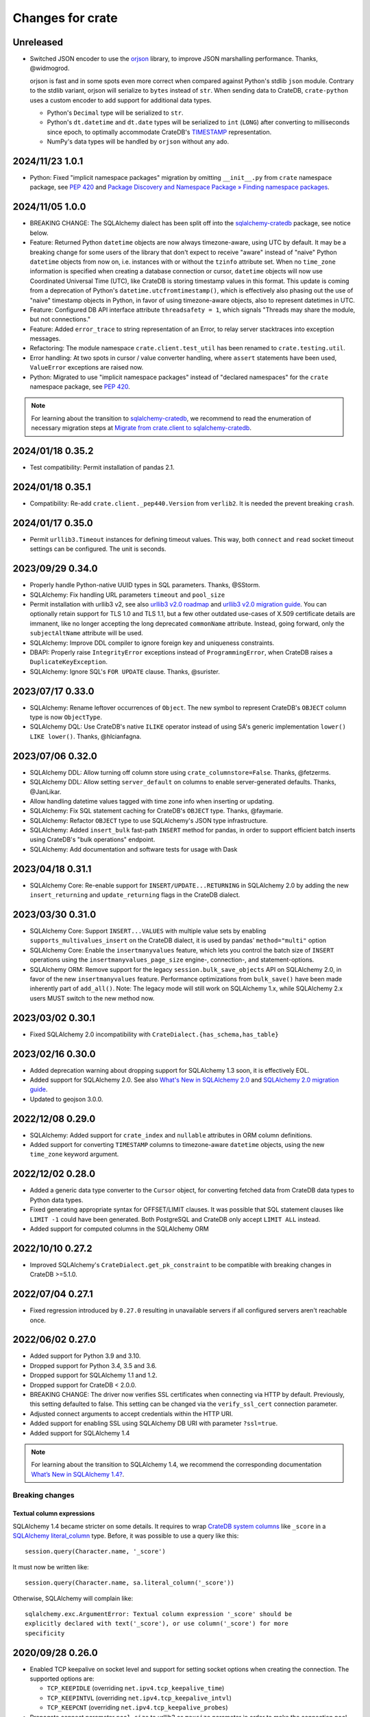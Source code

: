 =================
Changes for crate
=================

Unreleased
==========

- Switched JSON encoder to use the `orjson`_ library, to improve JSON
  marshalling performance. Thanks, @widmogrod.

  orjson is fast and in some spots even more correct when compared against
  Python's stdlib ``json`` module. Contrary to the stdlib variant, orjson
  will serialize to ``bytes`` instead of ``str``. When sending data to CrateDB,
  ``crate-python`` uses a custom encoder to add support for additional data
  types.

  - Python's ``Decimal`` type will be serialized to ``str``.
  - Python's ``dt.datetime`` and ``dt.date`` types will be serialized to
    ``int`` (``LONG``) after converting to milliseconds since epoch, to
    optimally accommodate CrateDB's `TIMESTAMP`_ representation.
  - NumPy's data types will be handled by ``orjson`` without any ado.

.. _orjson: https://github.com/ijl/orjson
.. _TIMESTAMP: https://cratedb.com/docs/crate/reference/en/latest/general/ddl/data-types.html#type-timestamp

2024/11/23 1.0.1
================

- Python: Fixed "implicit namespace packages" migration by omitting
  ``__init__.py`` from ``crate`` namespace package, see `PEP 420`_
  and `Package Discovery and Namespace Package » Finding namespace packages`_.


2024/11/05 1.0.0
================

- BREAKING CHANGE: The SQLAlchemy dialect has been split off into
  the `sqlalchemy-cratedb`_ package, see notice below.
- Feature: Returned Python ``datetime`` objects are now always timezone-aware,
  using UTC by default.
  It may be a breaking change for some users of the library that don't expect
  to receive "aware" instead of "naive" Python ``datetime`` objects from now
  on, i.e. instances with or without the ``tzinfo`` attribute set.
  When no ``time_zone`` information is specified when creating a database
  connection or cursor, ``datetime`` objects will now use Coordinated
  Universal Time (UTC), like CrateDB is storing timestamp values in this
  format.
  This update is coming from a deprecation of Python's
  ``datetime.utcfromtimestamp()``, which is effectively also phasing out
  the use of "naive" timestamp objects in Python, in favor of using
  timezone-aware objects, also to represent datetimes in UTC.
- Feature: Configured DB API interface attribute ``threadsafety = 1``,
  which signals "Threads may share the module, but not connections."
- Feature: Added ``error_trace`` to string representation of an Error,
  to relay server stacktraces into exception messages.
- Refactoring: The module namespace ``crate.client.test_util`` has been
  renamed to ``crate.testing.util``.
- Error handling: At two spots in cursor / value converter handling, where
  ``assert`` statements have been used, ``ValueError`` exceptions are raised
  now.
- Python: Migrated to use "implicit namespace packages" instead of "declared
  namespaces" for the ``crate`` namespace package, see `PEP 420`_.


.. note::

    For learning about the transition to `sqlalchemy-cratedb`_,
    we recommend to read the enumeration of necessary migration steps
    at `Migrate from crate.client to sqlalchemy-cratedb`_.


.. _Migrate from crate.client to sqlalchemy-cratedb: https://cratedb.com/docs/sqlalchemy-cratedb/migrate-from-crate-client.html
.. _Package Discovery and Namespace Package » Finding namespace packages: https://setuptools.pypa.io/en/latest/userguide/package_discovery.html#namespace-packages
.. _PEP 420: https://peps.python.org/pep-0420/
.. _sqlalchemy-cratedb: https://pypi.org/project/sqlalchemy-cratedb/


2024/01/18 0.35.2
=================

- Test compatibility: Permit installation of pandas 2.1.


2024/01/18 0.35.1
=================

- Compatibility: Re-add ``crate.client._pep440.Version`` from ``verlib2``.
  It is needed the prevent breaking ``crash``.


2024/01/17 0.35.0
=================

- Permit ``urllib3.Timeout`` instances for defining timeout values.
  This way, both ``connect`` and ``read`` socket timeout settings can be
  configured. The unit is seconds.


2023/09/29 0.34.0
=================

- Properly handle Python-native UUID types in SQL parameters. Thanks,
  @SStorm.
- SQLAlchemy: Fix handling URL parameters ``timeout`` and ``pool_size``
- Permit installation with urllib3 v2, see also `urllib3 v2.0 roadmap`_
  and `urllib3 v2.0 migration guide`_. You can optionally retain support
  for TLS 1.0 and TLS 1.1, but a few other outdated use-cases of X.509
  certificate details are immanent, like no longer accepting the long
  deprecated ``commonName`` attribute. Instead, going forward, only the
  ``subjectAltName`` attribute will be used.
- SQLAlchemy: Improve DDL compiler to ignore foreign key and uniqueness
  constraints.
- DBAPI: Properly raise ``IntegrityError`` exceptions instead of
  ``ProgrammingError``, when CrateDB raises a ``DuplicateKeyException``.
- SQLAlchemy: Ignore SQL's ``FOR UPDATE`` clause. Thanks, @surister.

.. _urllib3 v2.0 migration guide: https://urllib3.readthedocs.io/en/latest/v2-migration-guide.html
.. _urllib3 v2.0 roadmap: https://urllib3.readthedocs.io/en/stable/v2-roadmap.html


2023/07/17 0.33.0
=================

- SQLAlchemy: Rename leftover occurrences of ``Object``. The new symbol to represent
  CrateDB's ``OBJECT`` column type is now ``ObjectType``.

- SQLAlchemy DQL: Use CrateDB's native ``ILIKE`` operator instead of using SA's
  generic implementation ``lower() LIKE lower()``. Thanks, @hlcianfagna.


2023/07/06 0.32.0
=================

- SQLAlchemy DDL: Allow turning off column store using ``crate_columnstore=False``.
  Thanks, @fetzerms.

- SQLAlchemy DDL: Allow setting ``server_default`` on columns to enable
  server-generated defaults. Thanks, @JanLikar.

- Allow handling datetime values tagged with time zone info when inserting or updating.

- SQLAlchemy: Fix SQL statement caching for CrateDB's ``OBJECT`` type. Thanks, @faymarie.

- SQLAlchemy: Refactor ``OBJECT`` type to use SQLAlchemy's JSON type infrastructure.

- SQLAlchemy: Added ``insert_bulk`` fast-path ``INSERT`` method for pandas, in
  order to support efficient batch inserts using CrateDB's "bulk operations" endpoint.

- SQLAlchemy: Add documentation and software tests for usage with Dask


2023/04/18 0.31.1
=================

- SQLAlchemy Core: Re-enable support for ``INSERT/UPDATE...RETURNING`` in
  SQLAlchemy 2.0 by adding the new ``insert_returning`` and ``update_returning`` flags
  in the CrateDB dialect.


2023/03/30 0.31.0
=================

- SQLAlchemy Core: Support ``INSERT...VALUES`` with multiple value sets by enabling
  ``supports_multivalues_insert`` on the CrateDB dialect, it is used by pandas'
  ``method="multi"`` option

- SQLAlchemy Core: Enable the ``insertmanyvalues`` feature, which lets you control
  the batch size of ``INSERT`` operations using the ``insertmanyvalues_page_size``
  engine-, connection-, and statement-options.

- SQLAlchemy ORM: Remove support for the legacy ``session.bulk_save_objects`` API
  on SQLAlchemy 2.0, in favor of the new ``insertmanyvalues`` feature. Performance
  optimizations from ``bulk_save()`` have been made inherently part of ``add_all()``.
  Note: The legacy mode will still work on SQLAlchemy 1.x, while SQLAlchemy 2.x users
  MUST switch to the new method now.


2023/03/02 0.30.1
=================

- Fixed SQLAlchemy 2.0 incompatibility with ``CrateDialect.{has_schema,has_table}``


2023/02/16 0.30.0
=================

- Added deprecation warning about dropping support for SQLAlchemy 1.3 soon, it
  is effectively EOL.

- Added support for SQLAlchemy 2.0. See also `What's New in SQLAlchemy 2.0`_
  and `SQLAlchemy 2.0 migration guide`_.

- Updated to geojson 3.0.0.

.. _SQLAlchemy 2.0 migration guide: https://docs.sqlalchemy.org/en/20/changelog/migration_20.html
.. _What's New in SQLAlchemy 2.0: https://docs.sqlalchemy.org/en/20/changelog/whatsnew_20.html


2022/12/08 0.29.0
=================

- SQLAlchemy: Added support for ``crate_index`` and ``nullable`` attributes in
  ORM column definitions.

- Added support for converting ``TIMESTAMP`` columns to timezone-aware
  ``datetime`` objects, using the new ``time_zone`` keyword argument.


2022/12/02 0.28.0
=================

- Added a generic data type converter to the ``Cursor`` object, for converting
  fetched data from CrateDB data types to Python data types.

- Fixed generating appropriate syntax for OFFSET/LIMIT clauses. It was possible
  that SQL statement clauses like ``LIMIT -1`` could have been generated. Both
  PostgreSQL and CrateDB only accept ``LIMIT ALL`` instead.

- Added support for computed columns in the SQLAlchemy ORM

2022/10/10 0.27.2
=================

- Improved SQLAlchemy's ``CrateDialect.get_pk_constraint`` to be compatible
  with breaking changes in CrateDB >=5.1.0.


2022/07/04 0.27.1
=================

- Fixed regression introduced by ``0.27.0`` resulting in unavailable servers if
  all configured servers aren't reachable once.


2022/06/02 0.27.0
=================

- Added support for Python 3.9 and 3.10.

- Dropped support for Python 3.4, 3.5 and 3.6.

- Dropped support for SQLAlchemy 1.1 and 1.2.

- Dropped support for CrateDB < 2.0.0.

- BREAKING CHANGE: The driver now verifies SSL certificates when connecting via
  HTTP by default. Previously, this setting defaulted to false. This setting
  can be changed via the ``verify_ssl_cert`` connection parameter.

- Adjusted connect arguments to accept credentials within the HTTP URI.

- Added support for enabling SSL using SQLAlchemy DB URI with parameter
  ``?ssl=true``.

- Added support for SQLAlchemy 1.4

.. note::

    For learning about the transition to SQLAlchemy 1.4, we recommend the
    corresponding documentation `What’s New in SQLAlchemy 1.4?`_.



Breaking changes
----------------

Textual column expressions
''''''''''''''''''''''''''

SQLAlchemy 1.4 became stricter on some details. It requires to wrap `CrateDB
system columns`_ like ``_score`` in a `SQLAlchemy literal_column`_ type.
Before, it was possible to use a query like this::

    session.query(Character.name, '_score')

It must now be written like::

    session.query(Character.name, sa.literal_column('_score'))

Otherwise, SQLAlchemy will complain like::

    sqlalchemy.exc.ArgumentError: Textual column expression '_score' should be
    explicitly declared with text('_score'), or use column('_score') for more
    specificity


.. _CrateDB system columns: https://crate.io/docs/crate/reference/en/4.8/general/ddl/system-columns.html
.. _SQLAlchemy literal_column: https://docs.sqlalchemy.org/en/14/core/sqlelement.html#sqlalchemy.sql.expression.literal_column
.. _What’s New in SQLAlchemy 1.4?: https://docs.sqlalchemy.org/en/14/changelog/migration_14.html


2020/09/28 0.26.0
=================

- Enabled TCP keepalive on socket level and support for setting socket options
  when creating the connection. The supported options are:

  - ``TCP_KEEPIDLE`` (overriding ``net.ipv4.tcp_keepalive_time``)
  - ``TCP_KEEPINTVL`` (overriding ``net.ipv4.tcp_keepalive_intvl``)
  - ``TCP_KEEPCNT`` (overriding ``net.ipv4.tcp_keepalive_probes``)

- Propagate connect parameter ``pool_size`` to urllib3 as ``maxsize`` parameter
  in order to make the connection pool size configurable.

2020/08/05 0.25.0
=================

- Added support for the ``RETURNING`` clause to the SQLAlchemy dialect. This
  requires CrateDB 4.2 or greater. In case you use any server side generated
  columns in your primary key constraint with earlier CrateDB versions, you can
  turn this feature off by passing ``implicit_returning=False`` in the
  ``create_engine()`` call.

- Added support for ``geo_point`` and ``geo_json`` types to the SQLAlchemy
  dialect.

2020/05/27 0.24.0
=================

- Upgraded SQLAlchemy support to 1.3.

- Added ``backoff_factor`` in connection to configure retry interval.

- Added official Python 3.8 support.

- Made it so that the SQLAlchemy dialect is now aware of the return type of the
  ``date_trunc`` function.

- Added driver attribute, as SQLAlchemy relies on interfaces having that string for identification.

2019/09/19 0.23.2
=================

- Fixed a bug in the ``CrateLayer`` which caused ``CrateDB`` not to start up,
  in case the ``JAVA_HOME`` environment variable was not set.

2019/08/01 0.23.1
=================

- Extended the type mapping for SQLAlchemy for the upcoming type name changes
  in CrateDB 4.0.

- Added support for Python 3.7 and made that version the recommended one.

2019/03/05 0.23.0
=================

- Fixed a resource leak in ``CrateLayer``

- Added ability to specify chunk size when getting a blob from the blob container

2018/08/08 0.22.1
=================

- Client no longer removes servers from the active server list when encountering a
  connection reset or a broken pipe error.

2018/05/02 0.22.0
=================

- BREAKING: Dropped support for Python 2.7 and 3.3
  If you are using this package with Python 2.7 or 3.3 already, you will not be
  able to install newer versions of this package.

- Add support for SQLAlchemy 1.2

- The client now allows to define a different default schema when connecting to
  CrateDB with the ``schema`` keyword argument. This causes all statements and
  queries that do not specify a schema explicitly to use the provided schema.

- Updated ``get_table_names()`` method in SQLAlchemy dialect to only return
  tables but not views. This enables compatibility with CrateDB 3.0 and newer.

2018/03/14 0.21.3
=================

- Fixed an issue that caused ``metadata.create_all(bind=engine)`` to fail
  creating tables that contain an ``ObjectArray`` column.

2018/02/15 0.21.2
=================

- BREAKING: In the testing layer, the custom setting of
  `cluster.routing.allocation.disk.watermark.low` (1b) and
  `cluster.routing.allocation.disk.watermark.high` (1b) has been removed.
  These now default to 85% and 90%, respectively.

2018/01/03 0.21.1
=================

- Fixed an issue that prevented the usage of SQLAlchemy types ``NUMERIC`` and
  ``DECIMAL`` as column types.

2017/12/07 0.21.0
=================

- Added new parameter ``password`` used to authenticate the user in CrateDB.

- Prepared SQL Alchemy primary key retrieval for CrateDB 2.3.0. Preserved
  backwards-compatibility for lower versions.

2017/08/18 0.20.1
=================

- Fixed deprecation warnings logged in CrateDB server on every REST request.

2017/06/26 0.20.0
=================

- Added new parameter ``username`` used to authenticate the user in CrateDB.

2017/06/23 0.19.5
=================

- Enforced cert check when verify_ssl_cert=True

2017/06/20 0.19.4
=================

- Testing: Fixed issue that caused the test layer to hang after it failed to
  start a CrateDB instance in time.

2017/05/18 0.19.3
=================

- Fix bulk updates which were broken due to query rewrites.


2017/04/28 0.19.2
=================

- Output logs in test-layer in case when CrateDB instance does not start in
  time.

- Increased the default timeout for the test-layer startup to avoid timeouts
  on slow hosts.

2017/02/27 0.19.1
=================

- Testing: Prevent the process.stdout buffer from filling up in the test layer
  which in turn would cause the process to block

- Raise more meaningful `BlobLocationNotFoundException` error when
  trying to upload a file to an invalid blob table.


2017/02/17 0.19.0
=================

- Testing: Added support for setting environment variables.

2017/02/02 0.18.0
=================

- BREAKING: Dropped Crate version < 1.0.0 support for Crate test layer

  - Testing: Dropped ``multicast`` support for Crate test layer

  - Added support for ``Insert`` from select to the SQLAlchemy dialect

  - sqlalchemy: support `get_columns` and `get_pk_constraint`

2016/12/19 0.17.0
=================

- BREAKING: Dropped support for SQLAlchemy < 1.0.0

- Fix sqlalchemy: crate dialect didn't work properly with alpha and beta
  versions of sqlalchemy due to a wrong version check
  (e.g.: sandman2 depends on 1.1.0b3)

- sqlalchemy: added support for native Arrays

- Fix sqlalchemy: ``sa.inspect(engine).get_table_names`` failed due
  to an attribute error

2016/11/21 0.16.5
=================

- Added compatibility for SQLAlchemy version 1.1

2016/10/18 0.16.4
=================

- Fix sqlalchemy: updates in nested object columns have been ignored

2016/08/16 0.16.3
=================

- Fix: Avoid invalid keyword argument error when fetching blobs from cluster
  by removing certificate keywords before creating non-https server in pool.

- Testing: Made Crate test layer logging less verbose (hide Crate startup logs)
  and added ``verbose keyword`` argument to layer to control its verbosity.

2016/07/22 0.16.2
=================

- Increased ``urllib3`` version requirement to >=1.9 to prevent from
  compatibility issues.

- Testing: Do not rely on startup log if static http port is defined in test
  layer.

2016/06/23 0.16.1
=================

- Fix: ``Date`` column type is now correctly created as ``TIMESTAMP`` column
  when creating the table

2016/06/09 0.16.0
=================

- Added a ``from_uri`` factory method to the ``CrateLayer``

- The ``Connection`` class now supports the context management protocol and
  can therefore be used with the ``with`` statement.

- Sockets are now properly closed if a connection is closed.

- Added support for serialization of Decimals

2016/05/17 0.15.0
=================

- Added support for client certificates

- Dropped support for Python 2.6

2016/03/18 0.14.2
=================

- Fix: Never retry on http read errors (so never send SQL statements twice)

2016/03/10 0.14.1
=================

- test-layer: Removed options that are going to be removed from Crate

2016/02/05 0.14.0
=================

- Added support for serialization of date and datetime objects

2015/10/21 0.13.6
=================

- fix in crate test layer: wait for layer to completely start up node

2015/10/12 0.13.5
=================

- fix: use proper CLUSTERED clause syntax in SQLAlchemy's create table statement

2015/08/12 0.13.4
=================

- Fix urllib3 error with invalid kwargs for ``HTTPConnectionPool``
  when ``REQUESTS_CA_BUNDLE`` is set

2015/06/29 0.13.3
=================

- Fix: allow ObjectArrays to be set to None

2015/06/15 0.13.2
=================

- wait until master of test cluster is elected before starting tests

2015/05/29 0.13.1
=================

- fixed compatibility issues with SQLAlchemy 1.0.x

- map SQLAlchemy's text column type to Crate's ``STRING`` type

2015/03/10 0.13.0
=================

- add support for table creation using the SQLAlchemy ORM functionality.

- fix: match predicate now properly handles term literal

2015/02/13 0.12.5
=================

- changed SQLAlchemy update statement generation to be compatible with crate
  0.47.X

2015/02/04 0.12.4
=================

- added missing functionality in CrateDialect, containing:
  default schema name, server version info,
  check if table/schema exists, list all tables/schemas

- updated crate to version 0.46.1

2014/10/27 0.12.3
=================

- support iterator protocol on cursor

2014/10/20 0.12.2
=================

- added match predicate in sqlalchemy to support fulltext
  search

2014/10/02 0.12.1
=================

- send application/json Accept header when requesting crate

2014/09/11 0.12.0
=================

- add new options to CrateLayer in order to build test clusters

2014/09/19 0.11.2
=================

- improved server failover

2014/08/26 0.11.1
=================

- more reliable failover mechanism

2014/08/26 0.11.0
=================

- improved server failover / retry behaviour

- use bulk_args in executemany to increase performance:
   With crate server >= 0.42.0 executemany uses bulk_args
   and returns a list of results.
   With crate server < 0.42.0 executemany still issues
   a request for every parameter and doesn't return
   any results.

- improved docs formatting of field lists

2014/07/25 0.10.7
=================

- fix: ``cursor.executemany()`` now correctly sets the cursor description

2014/07/18 0.10.6
=================

- fix: correctly attach server error trace to crate client exceptions

2014/07/16 0.10.5
=================

- fix: only send ``error_trace`` when it is explicitly set

2014/07/16 0.10.4
=================

- expose the ``error_trace`` option to give a full traceback of server exceptions

2014/07/14 0.10.3
=================

- fix: Columns that have an onupdate definition are now correctly updated

2014/06/03 0.10.2
=================

- fix: return -1 for rowcount if rowcount attribute is missing in crate
  response

2014/05/21 0.10.1
=================

- fixed redirect handling for blob downloads and uploads.

2014/05/16 0.10.0
=================

- implemented ANY operator on object array containment checks
  for SQLAlchemy

- updated crate to 0.37.1

2014/05/13 0.9.5
================

- bugfix: updates of complex types will only be rewritten if the dialect is
  set to 'crate' in SQLAlchemy.

2014/05/09 0.9.4
================

- bugfix: raise correct error if fetching infos is not possible because server
  is not fully started

2014/05/09 0.9.3
================

- bugfix: old versions of `six` caused import errors

- updated crate doc theme config

2014/05/07 0.9.2
================

- fixed python3.3 compatibility issue in sphinx script

2014/05/07 0.9.1
================

- use new crate doc theme

2014/04/01 0.9.0
================

- replaced requests with urllib3 to improve performance

- add ``verify_ssl_cert`` and ``ca_cert`` as kwargs to ``Connection``,
  ``connect`` and as SQLAlchemy ``connect_args``

2014/04/04 0.8.1
================

- client: fix error handling in ``client.server_infos()``

2014/03/21 0.8.0
================

- updated crate to 0.32.3

- client: adding keyword arguments ``verify_ssl_cert`` and ``ca_cert``
          to enable ssl server certificate validation

- client: disable ssl server certificate validation by default

2014/03/14 0.7.1
================

- updated crate to 0.31.0

- client: fixed error handling on wrong content-type and bad status codes (on connect)

2014/03/13 0.7.0
================

- removed the crate shell ``crash`` from this package. it will live
  now under the name ``crate-shell`` on pypi.

2014/03/12 0.6.0
================

- updated crate to 0.30.0

- crash: added support for ``ALTER`` statements.

- crash: added support for ``REFRESH`` statements.

- crash: added support for multi-statements for stdin and ``--command`` parameter

- crash: renamed cli parameter ``--statement/-s`` to ``--command/-c``

2014/03/12 0.5.0
================

- updated crate to 0.29.0. This release contains backward incompatible changes
  related to blob support.

- updated crash autocompletion keywords

2014/03/11 0.4.0
================

- fix a bug where setting an empty list on a multi valued field results in returning ``None``
  after refreshing the session.

- the test layer now uses the '/' crate endpoint in order to wait for crate to
  be available.

- updated crate to 0.28.0. This release contains backward incompatible changes.

- changed the test layer to no longer use the `-f`
  option. Note that this breaks the test layer for all previous crate
  versions.

2014/03/05 0.3.4
================

- fix readline bug in windows bundle

2014/03/05 0.3.3
================

- readline support for windows

- updated crate to 0.26.0

2014/03/04 0.3.2
================

- added single-file crash bundle ``crash.zip.py``

2014/02/27 0.3.1
================

- minor documentation syntax fix

2014/01/27 0.3.0
================

- added the `ObjectArray` type to the sqlalchemy dialect.

- renamed `Craty` type to `Object`.
  `Craty` can still be imported to maintain backward compatibility

2014/01/15 0.2.0
================

- adapted for compatibility with SQLAlchemy >= 0.9.x

- changed default port to 4200

2013/12/17 0.1.10
=================

- allow to specify https urls in client and crash cli

2013/12/06 0.1.9
================

- sqlalchemy dialect supports native booleans

2013/12/02 0.1.8
================

- Fix: Date columns return date objects

2013/11/25 0.1.7
================

- Added ``duration`` property to the cursor displaying the server-side duration.
  Show this value at the `crash` crate cli now instead of client-side duration.

- Added `readline` as a requirement package on OS X (Darwin), fixes umlauts problem.

- Fix sqlalchemy: raise exception if timezone aware datetime is saved

- Fix: raise concrete exception while uploading blobs to an index with disabled blobs support

- crash: check if given servers are available
  and retrieve some basic information on connect command

2013/11/13 0.1.6
================

- Fix: show rows affected at `crash` on ``copy`` command

- crash: Added persistent history stored in platform dependent app-dir

- crash: Added support for multiple hosts for ``crash --hosts ...`` and the connect cmd

2013/11/11 0.1.5
================

- Added SQL ``copy`` command support to `crash` crate cli

2013/11/11 0.1.4
================

- crate layer: set working directory on layer instantiation instead of start hook

2013/11/08 0.1.3
================

- fixed sqlalchemy datetime parsing that didn't work with crate >= 0.18.4 due
  to the fixed datetime mapping.

2013/11/08 0.1.2
================

- documented SQLAlchemy count() and group_by() support.

2013/11/07 0.1.1
================

- http keepalive support

- uppercase command support for crash

- fixed python3.3 compatibility issue in crash

2013/10/23 0.1.0
================

- the `crash` crate cli supports multiple line commands and auto-completion now,
  commands are delimited by a semi-colon.

- the `crash` crate cli displays the status and, if related, the row count on every command now.

2013/10/09 0.0.9
================

- SQLAlchemy `DateTime` and `Date` can now be nullable

2013/10/04 0.0.8
================

- fixed an error with the `Craty` type and SQLAlchemy's ORM where the `update`
  statement wasn't correctly generated.

2013/10/02 0.0.7
================

- rowcount in results of update-requests gives affected rows

- the `Date` and `DateTime` sqlalchemy types are now supported.

- make http-client thread-safe

2013/10/01 0.0.6
================

- add support for sqlalchemy including complex types

- error handling improvements in crash

2013/09/18 0.0.5
================

- added qmark parameter substitution support

- basic Blob-Client-API implemented

2013/09/16 0.0.4
================

- the `crash` crate cli is now included with the client library

- the client library is now compatible with python 3

2013/09/09 0.0.3
================

- text files are now also included in binary egg distributions

2013/09/05 0.0.2
================

- initial release
